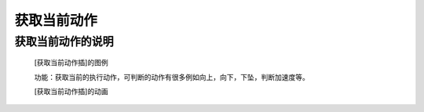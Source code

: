 **获取当前动作**
======================

**获取当前动作的说明**
>>>>>>>>>>>>>>>>>>>>>>>>>>>>>>>>>

	[获取当前动作插]的图例

	.. image:: images/accelerometer/accelerometer.is_gesture.png

	功能：获取当前的执行动作，可判断的动作有很多例如向上，向下，下坠，判断加速度等。

	[获取当前动作插]的动画

	.. image:: images/accelerometer/accelerometer.is_gesture.gif